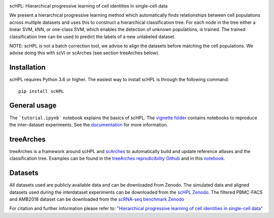 .. raw:: html

 <img src="https://github.com/lcmmichielsen/scHPL/blob/master/docs/scHPL.png" width="820px" align="center">

|PyPI| |PyPIDownloads| |Docs|


scHPL: Hierarchical progressive learning of cell identities in single-cell data

We present a hierarchical progressive learning method which automatically finds relationships between cell populations across multiple datasets and uses this to construct a hierarchical classification tree. For each node in the tree either a linear SVM, kNN, or one-class SVM, which enables the detection of unknown populations, is trained. The trained classification tree can be used to predict the labels of a new unlabeled dataset. 

NOTE: scHPL is not a batch correction tool, we advise to align the datasets before matching the cell populations. We advise doing this with scVI or scArches (see section treeArches below).

Installation
-------------

scHPL requires Python 3.6 or higher. The easiest way to install scHPL is through the following command::

    pip install scHPL

General usage
---------------

The ```tutorial.ipynb``` notebook explains the basics of scHPL. The `vignette folder </vignettes>`_ contains notebooks to reproduce the inter-dataset experiments. See the `documentation <https://schpl.readthedocs.io/en/latest/>`_ for more information.

treeArches
-----------

treeArches is a framework around scHPL and `scArches <https://github.com/theislab/scarches>`_ to automatically build and update reference atlases and the classification tree. Examples can be found in the `treeArches reprodicibility Github <https://github.com/lcmmichielsen/treeArches-reproducibility>`_ and in this `notebook <https://github.com/theislab/scarches/blob/master/notebooks/treeArches_pbmc.ipynb>`_.

Datasets
---------

All datasets used are publicly available data and can be downloaded from Zenodo. The simulated data and aligned datasets used during the interdataset experiments can be downloaded from the `scHPL Zenodo <https://doi.org/10.5281/zenodo.4557712>`_. The filtered PBMC-FACS and AMB2018 dataset can be downloaded from the `scRNA-seq benchmark Zenodo <https://doi.org/10.5281/zenodo.3357167>`_

For citation and further information please refer to: `"Hierarchical progressive learning of cell identities in single-cell data" <https://www.nature.com/articles/s41467-021-23196-8>`_
 


.. |PyPI| image:: https://img.shields.io/pypi/v/scHPL.svg
   :target: https://pypi.org/project/scHPL

.. |PyPIDownloads| image:: https://static.pepy.tech/badge/scHPL
   :target: https://pepy.tech/project/scHPL

.. |Docs| image:: https://readthedocs.org/projects/schpl/badge/?version=latest
   :target: https://schpl.readthedocs.io

